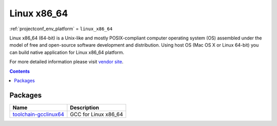 ..  Copyright (c) 2014-present PlatformIO <contact@platformio.org>
    Licensed under the Apache License, Version 2.0 (the "License");
    you may not use this file except in compliance with the License.
    You may obtain a copy of the License at
       http://www.apache.org/licenses/LICENSE-2.0
    Unless required by applicable law or agreed to in writing, software
    distributed under the License is distributed on an "AS IS" BASIS,
    WITHOUT WARRANTIES OR CONDITIONS OF ANY KIND, either express or implied.
    See the License for the specific language governing permissions and
    limitations under the License.

.. _platform_linux_x86_64:

Linux x86_64
============
:ref:`projectconf_env_platform` = ``linux_x86_64``

Linux x86_64 (64-bit) is a Unix-like and mostly POSIX-compliant computer operating system (OS) assembled under the model of free and open-source software development and distribution. Using host OS (Mac OS X or Linux 64-bit) you can build native application for Linux x86_64 platform.

For more detailed information please visit `vendor site <http://platformio.org/platforms/linux_x86_64>`_.

.. contents:: Contents
    :local:

Packages
--------

.. list-table::
    :header-rows:  1

    * - Name
      - Description

    * - `toolchain-gcclinux64 <https://gcc.gnu.org>`__
      - GCC for Linux x86_64